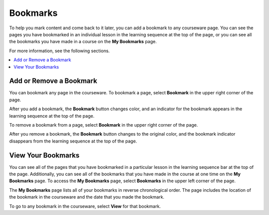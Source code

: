 .. _SFD Bookmarks:

##############################
Bookmarks
##############################

To help you mark content and come back to it later, you can add a bookmark to
any courseware page. You can see the pages you have bookmarked in an
individual lesson in the learning sequence at the top of the page, or you can
see all the bookmarks you have made in a course on the **My Bookmarks** page.

For more information, see the following sections.

.. contents::
 :local:
 :depth: 1

***************************
Add or Remove a Bookmark
***************************

You can bookmark any page in the courseware. To bookmark a page, select
**Bookmark** in the upper right corner of the page.

.. image:: ../../shared/students/Images/SFD_Bkmk_UnitButton.png
 :width: 500
 :alt: A courseware page showing the "Bookmark" button in the upper right
     corner

After you add a bookmark, the **Bookmark** button changes color, and an
indicator for the bookmark appears in the learning sequence at the top of the
page.

.. image:: ../../shared/students/Images/SFD_Bkmk_PgsBkmkd.png
 :width: 500
 :alt: A courseware page showing the changed Bookmark button and a bookmark
     icon in the learning sequence

To remove a bookmark from a page, select **Bookmark** in the upper right
corner of the page.

After you remove a bookmark, the **Bookmark** button changes to the original
color, and the bookmark indicator disappears from the learning sequence at the
top of the page.

***************************
View Your Bookmarks
***************************

You can see all of the pages that you have bookmarked in a particular lesson
in the learning sequence bar at the top of the page. Additionally, you can see
all of the bookmarks that you have made in the course at one time on the **My
Bookmarks** page. To access the **My Bookmarks** page, select **Bookmarks** in
the upper left corner of the page.

.. image:: ../../shared/students/Images/SFD_Bkmk_BookmarksButton.png
 :width: 500
 :alt: A courseware page with the "Bookmarks" button in the upper left corner
     and showing several bookmark icons in the learning sequence

The **My Bookmarks** page lists all of your bookmarks in reverse chronological
order. The page includes the location of the bookmark in the courseware and
the date that you made the bookmark.

.. image:: ../../shared/students/Images/SFD_Bkmk_MyBookmarksPage.png
 :width: 500
 :alt: The "My Bookmarks" page showing four bookmarks

To go to any bookmark in the courseware, select **View** for that bookmark.


